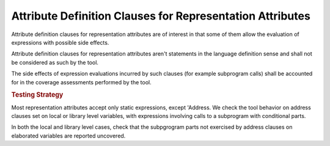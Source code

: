 Attribute Definition Clauses for Representation Attributes
==========================================================

Attribute definition clauses for representation attributes are
of interest in that some of them allow the evaluation of expressions
with possible side effects.

Attribute definition clauses for representation attributes aren't statements
in the language definition sense and shall not be considered as such by the
tool.

The side effects of expression evaluations incurred by such clauses (for
example subprogram calls) shall be accounted for in the coverage assessments
performed by the tool.

.. rubric:: Testing Strategy

Most representation attributes accept only static expressions, except
'Address. We check the tool behavior on address clauses set on local or
library level variables, with expressions involving calls to a subprogram with
conditional parts.

In both the local and library level cases, check that the subpgrogram parts
not exercised by address clauses on elaborated variables are reported
uncovered.

.. qmlink:: TCIndexImporter

   *

